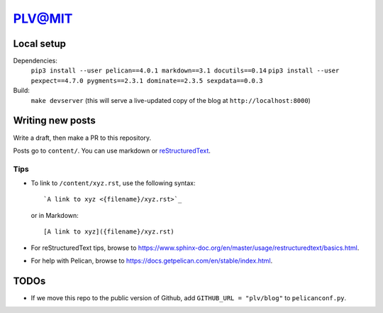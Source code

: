=========
 PLV@MIT
=========

Local setup
===========

Dependencies:
    ``pip3 install --user pelican==4.0.1 markdown==3.1 docutils==0.14``
    ``pip3 install --user pexpect==4.7.0 pygments==2.3.1 dominate==2.3.5 sexpdata==0.0.3``
Build:
    ``make devserver`` (this will serve a live-updated copy of the blog at ``http://localhost:8000``)

Writing new posts
=================

Write a draft, then make a PR to this repository.

Posts go to ``content/``.  You can use markdown or `reStructuredText <https://www.sphinx-doc.org/en/master/usage/restructuredtext/basics.html>`_.

Tips
----

- To link to ``/content/xyz.rst``, use the following syntax::

      `A link to xyz <{filename}/xyz.rst>`_

  or in Markdown::

      [A link to xyz]({filename}/xyz.rst)

- For reStructuredText tips, browse to https://www.sphinx-doc.org/en/master/usage/restructuredtext/basics.html.

- For help with Pelican, browse to https://docs.getpelican.com/en/stable/index.html.

TODOs
=====

- If we move this repo to the public version of Github, add ``GITHUB_URL = "plv/blog"`` to ``pelicanconf.py``.
